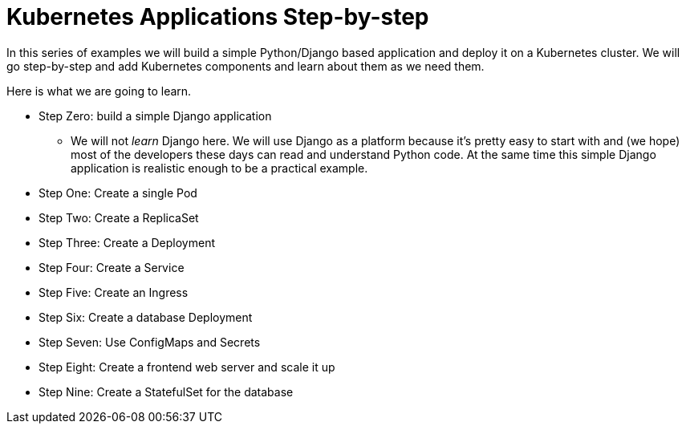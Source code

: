 = Kubernetes Applications Step-by-step

In this series of examples we will build a simple Python/Django based application
and deploy it on a Kubernetes cluster. 
We will go step-by-step and add Kubernetes components and learn about them
as we need them.

Here is what we are going to learn.

* Step Zero: build a simple Django application
** We will not _learn_ Django here. 
We will use Django as a platform because it's pretty easy to start with and (we hope) 
most of the developers these days can read and understand Python code.
At the same time this simple Django application is realistic enough to be a practical example.
* Step One: Create a single Pod
* Step Two: Create a ReplicaSet
* Step Three: Create a Deployment
* Step Four: Create a Service
* Step Five: Create an Ingress
* Step Six: Create a database Deployment
* Step Seven: Use ConfigMaps and Secrets
* Step Eight: Create a frontend web server and scale it up
* Step Nine: Create a StatefulSet for the database